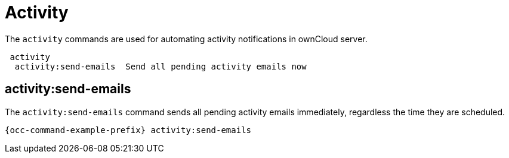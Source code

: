 = Activity 
:page-partial:

The `activity` commands are used for automating activity notifications in ownCloud server.

----
 activity
  activity:send-emails  Send all pending activity emails now
----

== activity:send-emails

The `activity:send-emails` command sends all pending activity emails immediately, regardless the time they are scheduled.

[source,console,subs="attributes+"]
----
{occ-command-example-prefix} activity:send-emails
----
